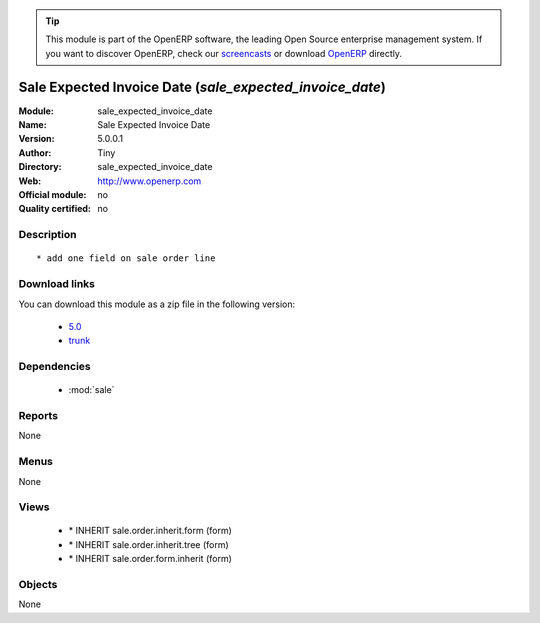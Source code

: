 
.. i18n: .. module:: sale_expected_invoice_date
.. i18n:     :synopsis: Sale Expected Invoice Date 
.. i18n:     :noindex:
.. i18n: .. 
..

.. module:: sale_expected_invoice_date
    :synopsis: Sale Expected Invoice Date 
    :noindex:
.. 

.. i18n: .. raw:: html
.. i18n: 
.. i18n:       <br />
.. i18n:     <link rel="stylesheet" href="../_static/hide_objects_in_sidebar.css" type="text/css" />
..

.. raw:: html

      <br />
    <link rel="stylesheet" href="../_static/hide_objects_in_sidebar.css" type="text/css" />

.. i18n: .. tip:: This module is part of the OpenERP software, the leading Open Source 
.. i18n:   enterprise management system. If you want to discover OpenERP, check our 
.. i18n:   `screencasts <http://openerp.tv>`_ or download 
.. i18n:   `OpenERP <http://openerp.com>`_ directly.
..

.. tip:: This module is part of the OpenERP software, the leading Open Source 
  enterprise management system. If you want to discover OpenERP, check our 
  `screencasts <http://openerp.tv>`_ or download 
  `OpenERP <http://openerp.com>`_ directly.

.. i18n: .. raw:: html
.. i18n: 
.. i18n:     <div class="js-kit-rating" title="" permalink="" standalone="yes" path="/sale_expected_invoice_date"></div>
.. i18n:     <script src="http://js-kit.com/ratings.js"></script>
..

.. raw:: html

    <div class="js-kit-rating" title="" permalink="" standalone="yes" path="/sale_expected_invoice_date"></div>
    <script src="http://js-kit.com/ratings.js"></script>

.. i18n: Sale Expected Invoice Date (*sale_expected_invoice_date*)
.. i18n: =========================================================
.. i18n: :Module: sale_expected_invoice_date
.. i18n: :Name: Sale Expected Invoice Date
.. i18n: :Version: 5.0.0.1
.. i18n: :Author: Tiny
.. i18n: :Directory: sale_expected_invoice_date
.. i18n: :Web: http://www.openerp.com
.. i18n: :Official module: no
.. i18n: :Quality certified: no
..

Sale Expected Invoice Date (*sale_expected_invoice_date*)
=========================================================
:Module: sale_expected_invoice_date
:Name: Sale Expected Invoice Date
:Version: 5.0.0.1
:Author: Tiny
:Directory: sale_expected_invoice_date
:Web: http://www.openerp.com
:Official module: no
:Quality certified: no

.. i18n: Description
.. i18n: -----------
..

Description
-----------

.. i18n: ::
.. i18n: 
.. i18n:   * add one field on sale order line
..

::

  * add one field on sale order line

.. i18n: Download links
.. i18n: --------------
..

Download links
--------------

.. i18n: You can download this module as a zip file in the following version:
..

You can download this module as a zip file in the following version:

.. i18n:   * `5.0 <http://www.openerp.com/download/modules/5.0/sale_expected_invoice_date.zip>`_
.. i18n:   * `trunk <http://www.openerp.com/download/modules/trunk/sale_expected_invoice_date.zip>`_
..

  * `5.0 <http://www.openerp.com/download/modules/5.0/sale_expected_invoice_date.zip>`_
  * `trunk <http://www.openerp.com/download/modules/trunk/sale_expected_invoice_date.zip>`_

.. i18n: Dependencies
.. i18n: ------------
..

Dependencies
------------

.. i18n:  * :mod:`sale`
..

 * :mod:`sale`

.. i18n: Reports
.. i18n: -------
..

Reports
-------

.. i18n: None
..

None

.. i18n: Menus
.. i18n: -------
..

Menus
-------

.. i18n: None
..

None

.. i18n: Views
.. i18n: -----
..

Views
-----

.. i18n:  * \* INHERIT sale.order.inherit.form (form)
.. i18n:  * \* INHERIT sale.order.inherit.tree (form)
.. i18n:  * \* INHERIT sale.order.form.inherit (form)
..

 * \* INHERIT sale.order.inherit.form (form)
 * \* INHERIT sale.order.inherit.tree (form)
 * \* INHERIT sale.order.form.inherit (form)

.. i18n: Objects
.. i18n: -------
..

Objects
-------

.. i18n: None
..

None
